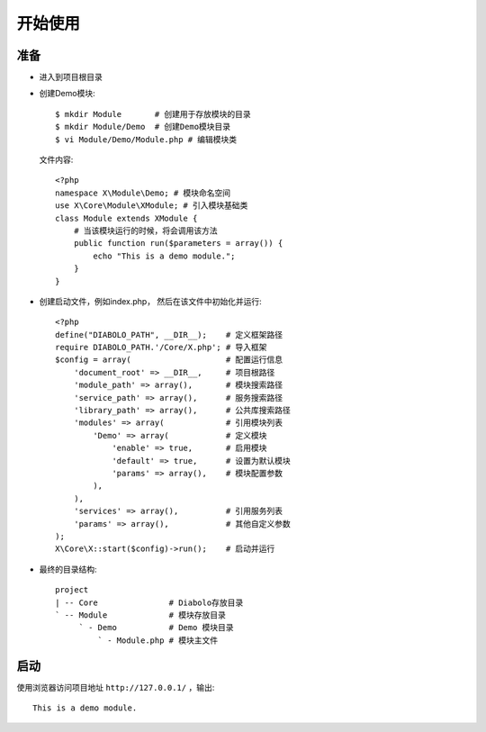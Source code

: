 开始使用
********

准备
====
- 进入到项目根目录
- 创建Demo模块::

    $ mkdir Module       # 创建用于存放模块的目录
    $ mkdir Module/Demo  # 创建Demo模块目录
    $ vi Module/Demo/Module.php # 编辑模块类 

  文件内容::

    <?php
    namespace X\Module\Demo; # 模块命名空间
    use X\Core\Module\XModule; # 引入模块基础类
    class Module extends XModule {
        # 当该模块运行的时候，将会调用该方法
        public function run($parameters = array()) {
            echo "This is a demo module.";
        }
    }

- 创建启动文件，例如index.php， 然后在该文件中初始化并运行::

    <?php
    define("DIABOLO_PATH", __DIR__);    # 定义框架路径
    require DIABOLO_PATH.'/Core/X.php'; # 导入框架
    $config = array(                    # 配置运行信息
        'document_root' => __DIR__,     # 项目根路径
        'module_path' => array(),       # 模块搜索路径
        'service_path' => array(),      # 服务搜索路径
        'library_path' => array(),      # 公共库搜索路径
        'modules' => array(             # 引用模块列表
            'Demo' => array(            # 定义模块
                'enable' => true,       # 启用模块
                'default' => true,      # 设置为默认模块
                'params' => array(),    # 模块配置参数
            ),
        ),
        'services' => array(),          # 引用服务列表
        'params' => array(),            # 其他自定义参数
    );
    X\Core\X::start($config)->run();    # 启动并运行

- 最终的目录结构::

    project
    | -- Core               # Diabolo存放目录
    ` -- Module             # 模块存放目录
         ` - Demo           # Demo 模块目录
             ` - Module.php # 模块主文件

启动
====
使用浏览器访问项目地址 ``http://127.0.0.1/`` ，输出::

    This is a demo module.

